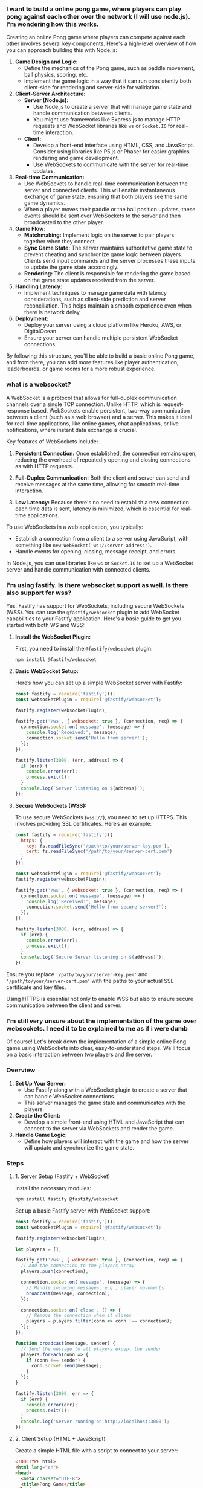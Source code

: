 :PROPERTIES:
:GPTEL_MODEL: gpt-4o
:GPTEL_BACKEND: ChatGPT
:GPTEL_SYSTEM: You are a large language model living in Emacs and a helpful assistant. Avoid long answers.
:GPTEL_BOUNDS: ((response (462 2977) (3005 4325) (4418 6692) (6825 11073) (11243 12199) (12260 13339) (13461 14650) (14754 15962)))
:END:

*** I want to build a online pong game, where players can play pong against each other over the network (I will use node.js). I'm wondering how this works.

Creating an online Pong game where players can compete against each other involves several key components. Here's a high-level overview of how you can approach building this with Node.js:

1. *Game Design and Logic:*
   - Define the mechanics of the Pong game, such as paddle movement, ball physics, scoring, etc.
   - Implement the game logic in a way that it can run consistently both client-side for rendering and server-side for validation.

2. *Client-Server Architecture:*
   - *Server (Node.js):*
     - Use Node.js to create a server that will manage game state and handle communication between clients.
     - You might use frameworks like Express.js to manage HTTP requests and WebSocket libraries like =ws= or =Socket.IO= for real-time interaction.

   - *Client:*
     - Develop a front-end interface using HTML, CSS, and JavaScript. Consider using libraries like P5.js or Phaser for easier graphics rendering and game development.
     - Use WebSockets to communicate with the server for real-time updates.

3. *Real-time Communication:*
   - Use WebSockets to handle real-time communication between the server and connected clients. This will enable instantaneous exchange of game state, ensuring that both players see the same game dynamics.
   - When a player moves their paddle or the ball position updates, these events should be sent over WebSockets to the server and then broadcasted to the other player.

4. *Game Flow:*
   - *Matchmaking:* Implement logic on the server to pair players together when they connect.
   - *Sync Game State:* The server maintains authoritative game state to prevent cheating and synchronize game logic between players. Clients send input commands and the server processes these inputs to update the game state accordingly.
   - *Rendering:* The client is responsible for rendering the game based on the game state updates received from the server.

5. *Handling Latency:*
   - Implement techniques to manage game data with latency considerations, such as client-side prediction and server reconciliation. This helps maintain a smooth experience even when there is network delay.

6. *Deployment:*
   - Deploy your server using a cloud platform like Heroku, AWS, or DigitalOcean.
   - Ensure your server can handle multiple persistent WebSocket connections.

By following this structure, you'll be able to build a basic online Pong game, and from there, you can add more features like player authentication, leaderboards, or game rooms for a more robust experience.

*** what is a websocket?

A WebSocket is a protocol that allows for full-duplex communication channels over a single TCP connection. Unlike HTTP, which is request-response based, WebSockets enable persistent, two-way communication between a client (such as a web browser) and a server. This makes it ideal for real-time applications, like online games, chat applications, or live notifications, where instant data exchange is crucial.

Key features of WebSockets include:

1. *Persistent Connection:* Once established, the connection remains open, reducing the overhead of repeatedly opening and closing connections as with HTTP requests.

2. *Full-Duplex Communication:* Both the client and server can send and receive messages at the same time, allowing for smooth real-time interaction.

3. *Low Latency:* Because there's no need to establish a new connection each time data is sent, latency is minimized, which is essential for real-time applications.

To use WebSockets in a web application, you typically:

- Establish a connection from a client to a server using JavaScript, with something like =new WebSocket('ws://server-address')=.
- Handle events for opening, closing, message receipt, and errors.

In Node.js, you can use libraries like =ws= or =Socket.IO= to set up a WebSocket server and handle communication with connected clients.

*** I'm using fastify. Is there websocket support as well. Is there also support for wss?

Yes, Fastify has support for WebSockets, including secure WebSockets (WSS). You can use the =@fastify/websocket= plugin to add WebSocket capabilities to your Fastify application. Here's a basic guide to get you started with both WS and WSS:

1. *Install the WebSocket Plugin:*

   First, you need to install the =@fastify/websocket= plugin:

   #+begin_src bash
   npm install @fastify/websocket
   #+end_src

2. *Basic WebSocket Setup:*

   Here’s how you can set up a simple WebSocket server with Fastify:

   #+begin_src javascript
   const fastify = require('fastify')();
   const websocketPlugin = require('@fastify/websocket');

   fastify.register(websocketPlugin);

   fastify.get('/ws', { websocket: true }, (connection, req) => {
     connection.socket.on('message', (message) => {
       console.log('Received:', message);
       connection.socket.send('Hello from server!');
     });
   });

   fastify.listen(3000, (err, address) => {
     if (err) {
       console.error(err);
       process.exit(1);
     }
     console.log(`Server listening on ${address}`);
   });
   #+end_src

3. *Secure WebSockets (WSS):*

   To use secure WebSockets (=wss://=), you need to set up HTTPS. This involves providing SSL certificates. Here’s an example:

   #+begin_src javascript
   const fastify = require('fastify')({
     https: {
       key: fs.readFileSync('/path/to/your/server-key.pem'),
       cert: fs.readFileSync('/path/to/your/server-cert.pem')
     }
   });

   const websocketPlugin = require('@fastify/websocket');
   fastify.register(websocketPlugin);

   fastify.get('/ws', { websocket: true }, (connection, req) => {
     connection.socket.on('message', (message) => {
       console.log('Received:', message);
       connection.socket.send('Hello from secure server!');
     });
   });

   fastify.listen(3000, (err, address) => {
     if (err) {
       console.error(err);
       process.exit(1);
     }
     console.log(`Secure Server listening on ${address}`);
   });
   #+end_src

Ensure you replace ='/path/to/your/server-key.pem'= and ='/path/to/your/server-cert.pem'= with the paths to your actual SSL certificate and key files.

Using HTTPS is essential not only to enable WSS but also to ensure secure communication between the client and server.

*** I'm still very unsure about the implementation of the game over websockets. I need it to be explained to me as if i were dumb

Of course! Let's break down the implementation of a simple online Pong game using WebSockets into clear, easy-to-understand steps. We'll focus on a basic interaction between two players and the server.

*** Overview

1. *Set Up Your Server:*
   - Use Fastify along with a WebSocket plugin to create a server that can handle WebSocket connections.
   - This server manages the game state and communicates with the players.

2. *Create the Client:*
   - Develop a simple front-end using HTML and JavaScript that can connect to the server via WebSockets and render the game.

3. *Handle Game Logic:*
   - Define how players will interact with the game and how the server will update and synchronize the game state.


*** Steps

**** 1. Server Setup (Fastify + WebSocket)

Install the necessary modules:
#+begin_src bash
npm install fastify @fastify/websocket
#+end_src

Set up a basic Fastify server with WebSocket support:
#+begin_src javascript
const fastify = require('fastify')();
const websocketPlugin = require('@fastify/websocket');

fastify.register(websocketPlugin);

let players = [];

fastify.get('/ws', { websocket: true }, (connection, req) => {
  // Add the connection to the players array
  players.push(connection);

  connection.socket.on('message', (message) => {
    // Handle incoming messages, e.g., player movements
    broadcast(message, connection);
  });

  connection.socket.on('close', () => {
    // Remove the connection when it closes
    players = players.filter(conn => conn !== connection);
  });
});

function broadcast(message, sender) {
  // Send the message to all players except the sender
  players.forEach(conn => {
    if (conn !== sender) {
      conn.socket.send(message);
    }
  });
}

fastify.listen(3000, err => {
  if (err) {
    console.error(err);
    process.exit(1);
  }
  console.log('Server running on http://localhost:3000');
});
#+end_src

**** 2. Client Setup (HTML + JavaScript)

Create a simple HTML file with a script to connect to your server:

#+begin_src html
<!DOCTYPE html>
<html lang="en">
<head>
  <meta charset="UTF-8">
  <title>Pong Game</title>
</head>
<body>
  <canvas id="pongCanvas" width="800" height="600"></canvas>
  <script>
    const canvas = document.getElementById('pongCanvas');
    const ctx = canvas.getContext('2d');
    const socket = new WebSocket('ws://localhost:3000/ws');

    // Game data
    let playerY = 0;
    let opponentY = 0;

    socket.onopen = () => {
      console.log('Connected to server');
      // Send initial state or player info if needed
    };

    socket.onmessage = (event) => {
      const data = JSON.parse(event.data);
      // Update game state, e.g., opponent's paddle position
      opponentY = data.opponentY || opponentY;
      render();
    };

    function render() {
      ctx.clearRect(0, 0, canvas.width, canvas.height);
      // Draw player paddle
      ctx.fillRect(20, playerY, 10, 100);
      // Draw opponent paddle
      ctx.fillRect(770, opponentY, 10, 100);
    }

    // Handle player movement
    window.addEventListener('keydown', (e) => {
      if (e.key === 'ArrowUp') playerY -= 5;
      if (e.key === 'ArrowDown') playerY += 5;
      // Send update to server
      socket.send(JSON.stringify({ playerY }));
    });

    // Start rendering loop
    setInterval(render, 1000 / 60);
  </script>
</body>
</html>
#+end_src

*** Explanation

- *Server:* The server manages player connections and game state. It listens for WebSocket connections and handles message passing between connected clients (players).

- *Client:* Each player connects to the server, listens for messages from the server, and updates its view based on the game state (e.g., opponent's paddle position). Players send their actions (like moving the paddle) to the server.

- *Game Logic:*
  - The server manages which player is connected and broadcasts state changes to all clients.
  - Clients render their current state at a fixed frame rate and interact based on keyboard inputs.

*** Key Points
- This setup only manages paddle positions for simplicity. You'll need to add game logic for ball movement, scoring, etc.
- Ensure that the game logic is synchronized between clients by letting the server manage authoritative game state updates.

*** Do I understand it correctly that messages sent from a client to the server via a websocket is going to be sent immediately to all the other players?

Yes, that's correct. In the basic implementation described, each message that a client sends to the server over the WebSocket connection is broadcast to all connected players, excluding the sender. This means that when a client (player) sends a message, such as a paddle movement or an input event, the server immediately relays that message to all other connected clients.

Here's a quick breakdown of the flow:

1. A client sends a message to the server (e.g., updating its paddle position).
2. The server receives this message and uses a broadcast function to send it to all other connected clients.
3. Each of these clients can then update their game state based on the information received, ensuring that all players have a consistent view of the game.

This approach helps in synchronizing game state across multiple clients in real-time, which is critical for multiplayer games where all participants need to see the same game events as they happen.

*** This way the pong game is not "Server side", correct?

Correct, in the setup described, the game logic primarily resides on the client side, with the server acting as a relay for player actions. This means the server's role is limited to broadcasting incoming messages (such as paddle movements) from one client to other clients, rather than maintaining and enforcing the game's authoritative state.

In a /server-side/ game architecture:

- The server would be responsible for maintaining the game's authoritative state, including the positions of paddles and the ball, as well as handling collision detection and scoring.
- Clients would send their inputs (e.g., paddle movement commands) to the server.
- The server processes these inputs, updates the game state, and then broadcasts the updated state back to all clients.
- Clients would primarily render the game state as provided by the server, minimizing discrepancies due to latency or cheating.

This server-side approach ensures fairness and consistency, as the server controls the game's state and rules, reducing the risk of cheating and desynchronization between clients.

*** with a server-side implementation, I would still use websockets right? Would i use http requests for the controls?

Yes, you would still use WebSockets in a server-side implementation of the game. WebSockets are ideal for real-time, low-latency communication required in online multiplayer games like Pong. Here's how you would typically handle it:

1. *WebSockets for Real-Time Communication:*
   - Use WebSockets to send player inputs (e.g., paddle movements) from the clients to the server. These inputs need to be processed in near real-time to ensure smooth gameplay.
   - The server, after processing these inputs and updating the game state (such as ball movement, collision detection, and score updates), would broadcast the updated game state back to all connected clients using WebSockets.

2. *HTTP Requests for Non-Real-Time Operations:*
   - Use HTTP requests for operations that are not time-sensitive, such as user authentication, game setup, or leaderboard retrieval. These operations do not require the constant, low-latency data exchange provided by WebSockets.

Using WebSockets for both sending inputs to the server and receiving game state updates ensures that all players have a synchronized view of the game with minimal delay, which is essential for any real-time multiplayer game.

*** what do you think is easier to implement, the client-side approach or the server-side approach?


The client-side approach is generally easier to implement, particularly if you're just starting and want to quickly get a simple multiplayer game up and running. Here's why:

1. *Client-side Approach:*
   - Simplicity: The server mainly acts as a message relay between clients, reducing the complexity of server logic.
   - Faster Development: Less server-side logic means you can focus on the visuals and interaction on the client side.
   - Easier Debugging: Fewer moving parts on the server simplify debugging and troubleshooting.

2. *Server-side Approach:*
   - Complexity: The server manages all game logic, including physics, collision detection, and state management, which adds complexity.
   - Stability and Fairness: This approach offers better synchronization, reduces cheating risks, and ensures all players see the same game state.
   - Scalability: Can handle more complex games and larger player bases but requires more infrastructure considerations.

If your primary goal is to prototype or learn, starting with the client-side approach can be beneficial. Once you're comfortable and want to enhance game fairness, security, and synchronization, you can transition to a server-side approach.

***
